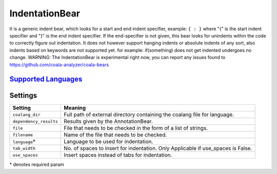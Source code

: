 **IndentationBear**
===================

It is a generic indent bear, which looks for a start and end indent specifier, example: ``{ : }`` where "{" is the start indent specifier and "}" is the end indent specifier. If the end-specifier is not given, this bear looks for unindents within the code to correctly figure out indentation.
It does not however support hanging indents or absolute indents of any sort, also indents based on keywords are not supported yet. for example:
if(something) does not get indented
undergoes no change.
WARNING: The IndentationBear is experimental right now, you can report any issues found to https://github.com/coala-analyzer/coala-bears

`Supported Languages <../README.rst>`_
-----



Settings
--------

+-------------------------+-----------------------------------------------------------------+
| Setting                 |  Meaning                                                        |
+=========================+=================================================================+
|                         |                                                                 |
| ``coalang_dir``         | Full path of external directory containing the coalang          |
|                         | file for language.                                              |
|                         |                                                                 |
+-------------------------+-----------------------------------------------------------------+
|                         |                                                                 |
| ``dependency_results``  | Results given by the AnnotationBear.                            +
|                         |                                                                 |
+-------------------------+-----------------------------------------------------------------+
|                         |                                                                 |
| ``file``                | File that needs to be checked in the form of a list of strings. +
|                         |                                                                 |
+-------------------------+-----------------------------------------------------------------+
|                         |                                                                 |
| ``filename``            | Name of the file that needs to be checked.                      +
|                         |                                                                 |
+-------------------------+-----------------------------------------------------------------+
|                         |                                                                 |
| ``language``\*          | Language to be used for indentation.                            +
|                         |                                                                 |
+-------------------------+-----------------------------------------------------------------+
|                         |                                                                 |
| ``tab_width``           | No. of spaces to insert for indentation.                        |
|                         | Only Applicable if use_spaces is False.                         |
|                         |                                                                 |
+-------------------------+-----------------------------------------------------------------+
|                         |                                                                 |
| ``use_spaces``          | Insert spaces instead of tabs for indentation.                  +
|                         |                                                                 |
+-------------------------+-----------------------------------------------------------------+

\* denotes required param